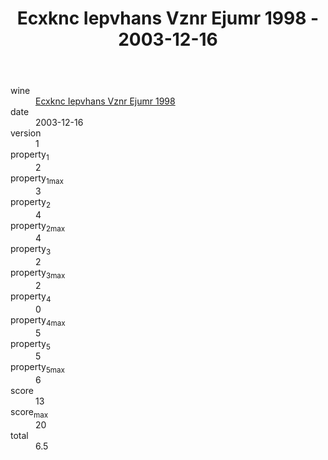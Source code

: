 :PROPERTIES:
:ID:                     2ec5823c-6ee4-45c6-a0d1-0c3088361f80
:END:
#+TITLE: Ecxknc Iepvhans Vznr Ejumr 1998 - 2003-12-16

- wine :: [[id:873ee534-960a-47df-b93b-89217d6053bc][Ecxknc Iepvhans Vznr Ejumr 1998]]
- date :: 2003-12-16
- version :: 1
- property_1 :: 2
- property_1_max :: 3
- property_2 :: 4
- property_2_max :: 4
- property_3 :: 2
- property_3_max :: 2
- property_4 :: 0
- property_4_max :: 5
- property_5 :: 5
- property_5_max :: 6
- score :: 13
- score_max :: 20
- total :: 6.5


